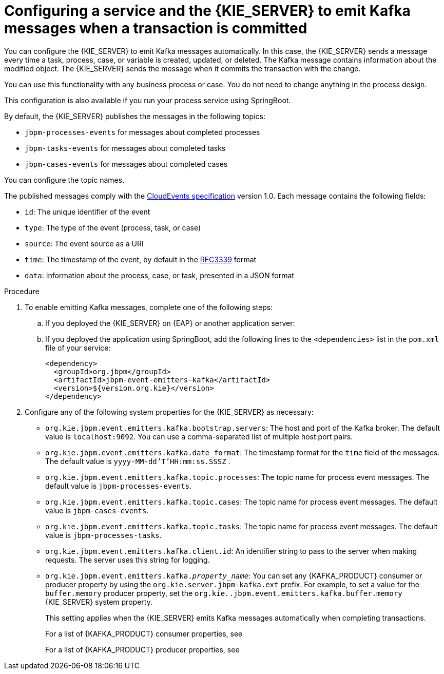 [id='kieserver-kafka-emit-proc_{context}']
= Configuring a service and the {KIE_SERVER} to emit Kafka messages when a transaction is committed

You can configure the {KIE_SERVER} to emit Kafka messages automatically. In this case, the {KIE_SERVER} sends a message every time a task, process, case, or variable is created, updated, or deleted. The Kafka message contains information about the modified object. The {KIE_SERVER} sends the message when it commits the transaction with the change.

You can use this functionality with any business process or case. You do not need to change anything in the process design.

This configuration is also available if you run your process service using SpringBoot.

By default, the {KIE_SERVER} publishes the messages in the following topics:

* `jbpm-processes-events` for messages about completed processes
* `jbpm-tasks-events` for messages about completed tasks
* `jbpm-cases-events` for messages about completed cases

You can configure the topic names.

The published messages comply with the https://github.com/cloudevents/spec[CloudEvents specification] version 1.0. Each message contains the following fields:

* `id`: The unique identifier of the event
* `type`: The type of the event (process, task, or case)
* `source`: The event source as a URI
* `time`: The timestamp of the event, by default in the https://tools.ietf.org/html/rfc3339[RFC3339] format
* `data`: Information about the process, case, or task, presented in a JSON format

.Procedure

. To enable emitting Kafka messages, complete one of the following steps:
.. If you deployed the {KIE_SERVER} on {EAP} or another application server:
ifdef::PAM,DM[]
... Download the `{PRODUCT_FILE}-maven-repository.zip` product deliverable file from the {PRODUCT_DOWNLOAD_LINK}[Software Downloads] page of the Red Hat Customer Portal.
... Extract the contents of the file.
... Copy the `maven-repository/org/jbpm/jbpm-event-emitters-kafka/{MAVEN_ARTIFACT_VERSION}/jbpm-event-emitters-kafka-{MAVEN_ARTIFACT_VERSION}.jar` file into the `deployments/kie-server.war/WEB-INF/lib` subdirectory of the application server.
endif::PAM,DM[]
ifdef::JBPM,DROOLS,OP[]
... Retrieve the `org.jbpm.jbpm-event-emitters-kafka` JAR file version `{MAVEN_ARTIFACT_VERSION}` from the public Maven repository.
... Copy the file into the `deployments/kie-server.war/WEB-INF/lib` subdirectory of the application server.
endif::JBPM,DROOLS,OP[]
+
.. If you deployed the application using SpringBoot, add the following lines to the `<dependencies>` list in the `pom.xml` file of your service:
+
[source,xml]
----
<dependency>
  <groupId>org.jbpm</groupId>
  <artifactId>jbpm-event-emitters-kafka</artifactId>
  <version>${version.org.kie}</version>
</dependency>
----
+
. Configure any of the following system properties for the {KIE_SERVER} as necessary:
* `org.kie.jbpm.event.emitters.kafka.bootstrap.servers`: The host and port of the Kafka broker. The default value is `localhost:9092`. You can use a comma-separated list of multiple host:port pairs.
* `org.kie.jbpm.event.emitters.kafka.date_format`: The timestamp format for the `time` field of the messages. The default value is `yyyy-MM-dd'T'HH:mm:ss.SSSZ` .
* `org.kie.jbpm.event.emitters.kafka.topic.processes`: The topic name for process event messages. The default value is `jbpm-processes-events`.
* `org.kie.jbpm.event.emitters.kafka.topic.cases`: The topic name for process event messages. The default value is `jbpm-cases-events`.
* `org.kie.jbpm.event.emitters.kafka.topic.tasks`: The topic name for process event messages. The default value is `jbpm-processes-tasks`.
* `org.kie.jbpm.event.emitters.kafka.client.id`: An identifier string to pass to the server when making requests. The server uses this string for logging.
* `org.kie.jbpm.event.emitters.kafka._property_name_`: You can set any {KAFKA_PRODUCT} consumer or producer property by using the `org.kie.server.jbpm-kafka.ext` prefix. For example, to set a value for the `buffer.memory` producer property, set the `org.kie..jbpm.event.emitters.kafka.buffer.memory` {KIE_SERVER} system property.
+
This setting applies when the {KIE_SERVER} emits Kafka messages automatically when completing transactions.
+
For a list of {KAFKA_PRODUCT} consumer properties, see
ifdef::PAM,DM[]
https://access.redhat.com/documentation/en-us/red_hat_amq/{AMQ_URL_QUARTERLY}/html-single/using_amq_streams_on_rhel/index#consumer-configuration-parameters-str[_Using AMQ Streams on RHEL_].
endif::PAM,DM[]
ifdef::JBPM,DROOLS,OP[]
https://kafka.apache.org/documentation/#consumerconfigs[the Apache Kafka documentation].
endif::JBPM,DROOLS,OP[]
+
For a list of {KAFKA_PRODUCT} producer properties, see
ifdef::PAM,DM[]
https://access.redhat.com/documentation/en-us/red_hat_amq/{AMQ_URL_QUARTERLY}/html-single/using_amq_streams_on_rhel/index#producer-configuration-parameters-str[_Using AMQ Streams on RHEL_].
endif::PAM,DM[]
ifdef::JBPM,DROOLS,OP[]
https://kafka.apache.org/documentation/#producerconfigs[the Apache Kafka documentation].
endif::JBPM,DROOLS,OP[]
